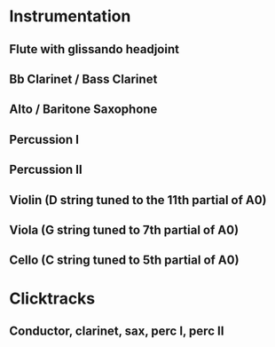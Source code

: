 * Instrumentation
** Flute with glissando headjoint
** Bb Clarinet / Bass Clarinet
** Alto / Baritone Saxophone
** Percussion I
** Percussion II
** Violin (D string tuned to the 11th partial of A0)
** Viola (G string tuned to 7th partial of A0)
** Cello (C string tuned to 5th partial of A0)

* Clicktracks
** Conductor, clarinet, sax, perc I, perc II

